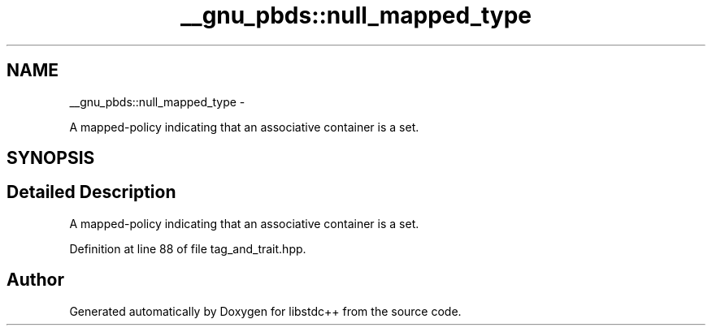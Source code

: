 .TH "__gnu_pbds::null_mapped_type" 3 "Sun Oct 10 2010" "libstdc++" \" -*- nroff -*-
.ad l
.nh
.SH NAME
__gnu_pbds::null_mapped_type \- 
.PP
A mapped-policy indicating that an associative container is a set.  

.SH SYNOPSIS
.br
.PP
.SH "Detailed Description"
.PP 
A mapped-policy indicating that an associative container is a set. 
.PP
Definition at line 88 of file tag_and_trait.hpp.

.SH "Author"
.PP 
Generated automatically by Doxygen for libstdc++ from the source code.
